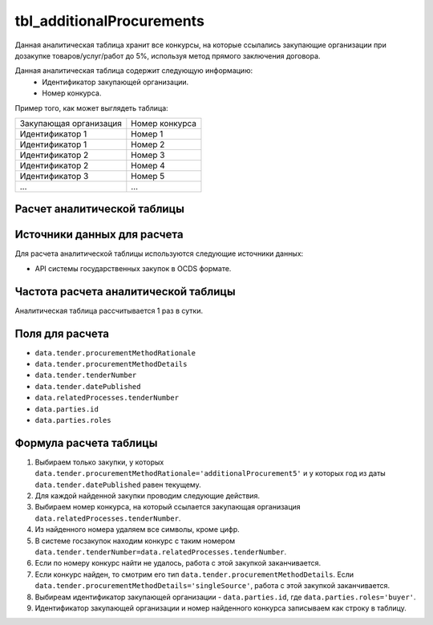 .. _tbl_additionalProcurements:

tbl_additionalProcurements
==========================

Данная аналитическая таблица хранит все конкурсы, на которые ссылались закупающие организации при дозакупке товаров/услуг/работ до 5%, используя метод прямого заключения договора.

Данная аналитическая таблица содержит следующую информацию:
 - Идентификатор закупающей организации.
 - Номер конкурса.
 
Пример того, как может выглядеть таблица:

====================== ================
Закупающая организация Номер конкурса
---------------------- ----------------
Идентификатор 1        Номер 1
Идентификатор 1        Номер 2
Идентификатор 2        Номер 3
Идентификатор 2        Номер 4
Идентификатор 3        Номер 5
...                    ...
====================== ================

****************************
Расчет аналитической таблицы
****************************

****************************
Источники данных для расчета
****************************

Для расчета аналитической таблицы используются следующие источники данных:

- API системы государственных закупок в OCDS формате.

*************************************
Частота расчета аналитической таблицы
*************************************

Аналитическая таблица рассчитывается 1 раз в сутки.

****************
Поля для расчета
****************

- ``data.tender.procurementMethodRationale``
- ``data.tender.procurementMethodDetails``
- ``data.tender.tenderNumber``
- ``data.tender.datePublished``
- ``data.relatedProcesses.tenderNumber``
- ``data.parties.id``
- ``data.parties.roles``

***********************
Формула расчета таблицы
***********************

1. Выбираем только закупки, у которых ``data.tender.procurementMethodRationale='additionalProcurement5'`` и у которых год из даты ``data.tender.datePublished`` равен текущему.

2. Для каждой найденной закупки проводим следующие действия.

3. Выбираем номер конкурса, на который ссылается закупающая организация ``data.relatedProcesses.tenderNumber``.

4. Из найденного номера удаляем все символы, кроме цифр.

5. В системе госзакупок находим конкурс с таким номером ``data.tender.tenderNumber=data.relatedProcesses.tenderNumber``.

6. Если по номеру конкурс найти не удалось, работа с этой закупкой заканчивается.

7. Если конкурс найден, то смотрим его тип ``data.tender.procurementMethodDetails``. Если ``data.tender.procurementMethodDetails='singleSource'``, работа с этой закупкой заканчивается.

8. Выбиреам идентификатор закупающей организации - ``data.parties.id``, где ``data.parties.roles='buyer'``.

9. Идентификатор закупающей организации и номер найденного конкурса записываем как строку в таблицу.
